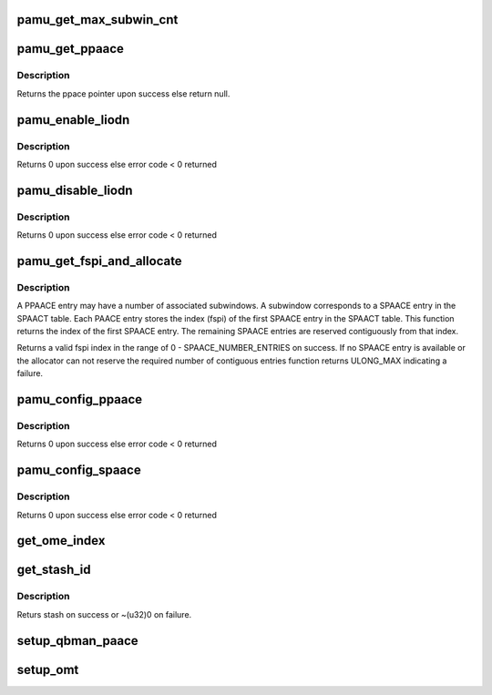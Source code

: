 .. -*- coding: utf-8; mode: rst -*-
.. src-file: drivers/iommu/fsl_pamu.c

.. _`pamu_get_max_subwin_cnt`:

pamu_get_max_subwin_cnt
=======================

.. c:function:: u32 pamu_get_max_subwin_cnt( void)

    Return the maximum supported subwindow count per liodn.

    :param  void:
        no arguments

.. _`pamu_get_ppaace`:

pamu_get_ppaace
===============

.. c:function:: struct paace *pamu_get_ppaace(int liodn)

    Return the primary PACCE

    :param int liodn:
        liodn PAACT index for desired PAACE

.. _`pamu_get_ppaace.description`:

Description
-----------

Returns the ppace pointer upon success else return
null.

.. _`pamu_enable_liodn`:

pamu_enable_liodn
=================

.. c:function:: int pamu_enable_liodn(int liodn)

    Set valid bit of PACCE

    :param int liodn:
        liodn PAACT index for desired PAACE

.. _`pamu_enable_liodn.description`:

Description
-----------

Returns 0 upon success else error code < 0 returned

.. _`pamu_disable_liodn`:

pamu_disable_liodn
==================

.. c:function:: int pamu_disable_liodn(int liodn)

    Clears valid bit of PACCE

    :param int liodn:
        liodn PAACT index for desired PAACE

.. _`pamu_disable_liodn.description`:

Description
-----------

Returns 0 upon success else error code < 0 returned

.. _`pamu_get_fspi_and_allocate`:

pamu_get_fspi_and_allocate
==========================

.. c:function:: unsigned long pamu_get_fspi_and_allocate(u32 subwin_cnt)

    Allocates fspi index and reserves subwindows required for primary PAACE in the secondary PAACE table.

    :param u32 subwin_cnt:
        Number of subwindows to be reserved.

.. _`pamu_get_fspi_and_allocate.description`:

Description
-----------

A PPAACE entry may have a number of associated subwindows. A subwindow
corresponds to a SPAACE entry in the SPAACT table. Each PAACE entry stores
the index (fspi) of the first SPAACE entry in the SPAACT table. This
function returns the index of the first SPAACE entry. The remaining
SPAACE entries are reserved contiguously from that index.

Returns a valid fspi index in the range of 0 - SPAACE_NUMBER_ENTRIES on success.
If no SPAACE entry is available or the allocator can not reserve the required
number of contiguous entries function returns ULONG_MAX indicating a failure.

.. _`pamu_config_ppaace`:

pamu_config_ppaace
==================

.. c:function:: int pamu_config_ppaace(int liodn, phys_addr_t win_addr, phys_addr_t win_size, u32 omi, unsigned long rpn, u32 snoopid, u32 stashid, u32 subwin_cnt, int prot)

    Sets up PPAACE entry for specified liodn

    :param int liodn:
        Logical IO device number

    :param phys_addr_t win_addr:
        starting address of DSA window

    :param phys_addr_t win_size:
        *undescribed*

    :param u32 omi:
        Operation mapping index -- if ~omi == 0 then omi not defined

    :param unsigned long rpn:
        real (true physical) page number

    :param u32 snoopid:
        snoop id for hardware coherency -- if ~snoopid == 0 then
        snoopid not defined

    :param u32 stashid:
        cache stash id for associated cpu -- if ~stashid == 0 then
        stashid not defined

    :param u32 subwin_cnt:
        number of sub-windows

    :param int prot:
        window permissions

.. _`pamu_config_ppaace.description`:

Description
-----------

Returns 0 upon success else error code < 0 returned

.. _`pamu_config_spaace`:

pamu_config_spaace
==================

.. c:function:: int pamu_config_spaace(int liodn, u32 subwin_cnt, u32 subwin, phys_addr_t subwin_size, u32 omi, unsigned long rpn, u32 snoopid, u32 stashid, int enable, int prot)

    Sets up SPAACE entry for specified subwindow

    :param int liodn:
        Logical IO device number

    :param u32 subwin_cnt:
        number of sub-windows associated with dma-window

    :param u32 subwin:
        subwindow index

    :param phys_addr_t subwin_size:
        size of subwindow

    :param u32 omi:
        Operation mapping index

    :param unsigned long rpn:
        real (true physical) page number

    :param u32 snoopid:
        snoop id for hardware coherency -- if ~snoopid == 0 then
        snoopid not defined

    :param u32 stashid:
        cache stash id for associated cpu

    :param int enable:
        enable/disable subwindow after reconfiguration

    :param int prot:
        sub window permissions

.. _`pamu_config_spaace.description`:

Description
-----------

Returns 0 upon success else error code < 0 returned

.. _`get_ome_index`:

get_ome_index
=============

.. c:function:: void get_ome_index(u32 *omi_index, struct device *dev)

    Returns the index in the operation mapping table for device. @\*omi_index: pointer for storing the index value

    :param u32 \*omi_index:
        *undescribed*

    :param struct device \*dev:
        *undescribed*

.. _`get_stash_id`:

get_stash_id
============

.. c:function:: u32 get_stash_id(u32 stash_dest_hint, u32 vcpu)

    Returns stash destination id corresponding to a cache type and vcpu.

    :param u32 stash_dest_hint:
        L1, L2 or L3

    :param u32 vcpu:
        vpcu target for a particular cache type.

.. _`get_stash_id.description`:

Description
-----------

Returs stash on success or ~(u32)0 on failure.

.. _`setup_qbman_paace`:

setup_qbman_paace
=================

.. c:function:: void setup_qbman_paace(struct paace *ppaace, int paace_type)

    Memory accesses to QMAN and BMAN private memory need not be coherent, so clear the PAACE entry coherency attribute for them.

    :param struct paace \*ppaace:
        *undescribed*

    :param int paace_type:
        *undescribed*

.. _`setup_omt`:

setup_omt
=========

.. c:function:: void setup_omt(struct ome *omt)

    table where each table index corresponds to a particular device. PAMU uses this table to translate device transaction to appropriate corenet transaction.

    :param struct ome \*omt:
        *undescribed*

.. This file was automatic generated / don't edit.

